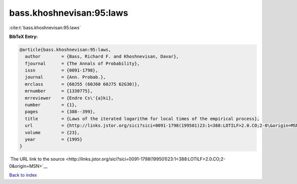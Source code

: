 bass.khoshnevisan:95:laws
=========================

:cite:t:`bass.khoshnevisan:95:laws`

**BibTeX Entry:**

.. code-block:: bibtex

   @article{bass.khoshnevisan:95:laws,
     author        = {Bass, Richard F. and Khoshnevisan, Davar},
     fjournal      = {The Annals of Probability},
     issn          = {0091-1798},
     journal       = {Ann. Probab.},
     mrclass       = {60J55 (60J60 60J75 62G30)},
     mrnumber      = {1330775},
     mrreviewer    = {Endre Cs\'{a}ki},
     number        = {1},
     pages         = {388--399},
     title         = {Laws of the iterated logarithm for local times of the empirical process},
     url           = {http://links.jstor.org/sici?sici=0091-1798(199501)23:1<388:LOTILF>2.0.CO;2-0\&origin=MSN},
     volume        = {23},
     year          = {1995}
   }

`The URL link to the source <http://links.jstor.org/sici?sici=0091-1798(199501)23:1<388:LOTILF>2.0.CO;2-0&origin=MSN>`__


`Back to index <../By-Cite-Keys.html>`__
